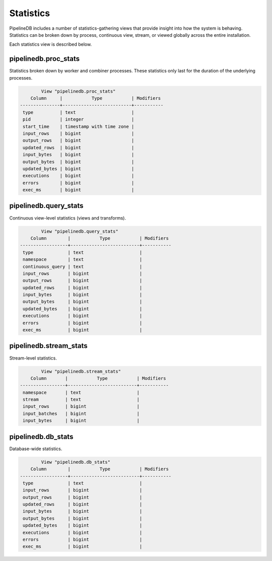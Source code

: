.. _stats:

Statistics
==============

PipelineDB includes a number of statistics-gathering views that provide insight into how the system is behaving. Statistics can be broken down by process, continuous view, stream, or viewed globally across the entire installation.

Each statistics view is described below.

pipelinedb.proc_stats
----------------------

Statistics broken down by worker and combiner processes. These statistics only last for the duration of the underlying processes.

.. code-block:: psql

		View "pipelinedb.proc_stats"
            Column     |           Type           | Modifiers
	---------------+--------------------------+-----------
	 type          | text                     |
	 pid           | integer                  |
	 start_time    | timestamp with time zone |
	 input_rows    | bigint                   |
	 output_rows   | bigint                   |
	 updated_rows  | bigint                   |
	 input_bytes   | bigint                   |
	 output_bytes  | bigint                   |
	 updated_bytes | bigint                   |
	 executions    | bigint                   |
	 errors        | bigint                   |
	 exec_ms       | bigint                   |


pipelinedb.query_stats
----------------------

Continuous view-level statistics (views and transforms).

.. code-block:: psql

		View "pipelinedb.query_stats"
            Column        |           Type           | Modifiers
	------------------+--------------------------+-----------
	 type             | text                     |
	 namespace        | text                     |
	 continuous_query | text                     |
	 input_rows       | bigint                   |
	 output_rows      | bigint                   |
	 updated_rows     | bigint                   |
	 input_bytes      | bigint                   |
	 output_bytes     | bigint                   |
	 updated_bytes    | bigint                   |
	 executions       | bigint                   |
	 errors           | bigint                   |
	 exec_ms          | bigint                   |


pipelinedb.stream_stats
-----------------------------

Stream-level statistics.

.. code-block:: psql

		View "pipelinedb.stream_stats"
            Column       |           Type           | Modifiers
	-----------------+--------------------------+-----------
	 namespace       | text                     |
	 stream          | text                     |
	 input_rows      | bigint                   |
	 input_batches   | bigint                   |
	 input_bytes     | bigint                   |


pipelinedb.db_stats
------------------------

Database-wide statistics.

.. code-block:: psql

		View "pipelinedb.db_stats"
            Column        |           Type           | Modifiers
	------------------+--------------------------+-----------
	 type             | text                     |
	 input_rows       | bigint                   |
	 output_rows      | bigint                   |
	 updated_rows     | bigint                   |
	 input_bytes      | bigint                   |
	 output_bytes     | bigint                   |
	 updated_bytes    | bigint                   |
	 executions       | bigint                   |
	 errors           | bigint                   |
	 exec_ms          | bigint                   |